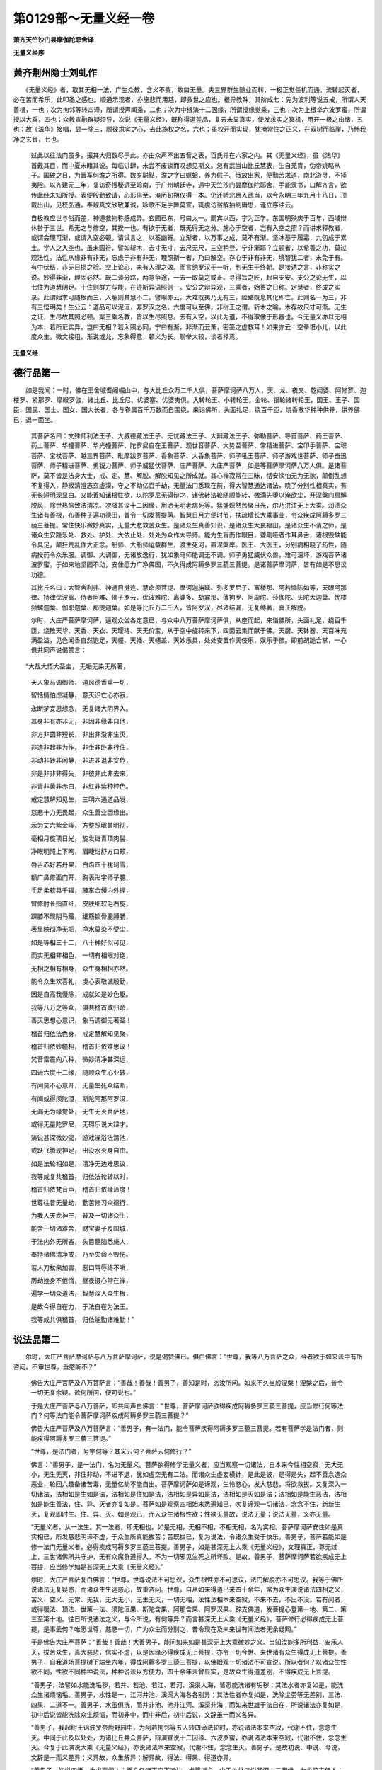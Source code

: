 第0129部～无量义经一卷
==========================

**萧齐天竺沙门昙摩伽陀耶舍译**

**无量义经序**

萧齐荆州隐士刘虬作
------------------

　　《无量义经》者，取其无相一法，广生众教，含义不赀，故曰无量。夫三界群生随业而转，一极正觉任机而通。流转起灭者，必在苦而希乐，此叩圣之感也。顺通示现者，亦施悲而用慈，即救世之应也。根异教殊，其阶成七：先为波利等说五戒，所谓人天善根，一也；次为拘邻等转四谛，所谓授声闻乘，二也；次为中根演十二因缘，所谓授缘觉乘，三也；次为上根举六波罗蜜，所谓授以大乘，四也；众教宣融群疑须导，次说《无量义经》，既称得道差品，复云未显真实，使发求实之冥机，用开一极之由绪，五也；故《法华》接唱，显一除三，顺彼求实之心，去此施权之名，六也；虽权开而实现，犹掩常住之正义，在双树而临崖，乃畅我净之玄音，七也。

      　　过此以往法门虽多，撮其大归数尽于此。亦由众声不出五音之表，百氏并在六家之内。其《无量义经》，虽《法华》首戴其目，而中夏未睹其说。每临讲肆，未尝不废谈而叹想见斯文。忽有武当山比丘慧表，生自羌胄，伪帝姚略从子。国破之日，为晋军何澹之所得。数岁聪黠，澹之字曰螟蛉，养为假子。俄放出家，便勤苦求道，南北游寻，不择夷险。以齐建元三年，复访奇搜秘远至岭南，于广州朝廷寺，遇中天竺沙门昙摩伽陀耶舍，手能隶书，口解齐言，欲传此经未知所授。表便殷勤致请，心形俱至，淹历旬朔仅得一本。仍还峤北赍入武当，以今永明三年九月十八日，顶戴出山，见校弘通，奉觌真文欣敬兼诚，咏歌不足手舞莫宣，辄虔访宿解抽刷庸思，谨立序注云。

      　　自极教应世与俗而差，神道救物称感成异。玄圃已东，号曰太一。罽宾以西，字为正学。东国明殃庆于百年，西域辩休咎于三世。希无之与修空，其揆一也。有欲于无者，既无得无之分。施心于空者，岂有入空之照？而讲求释教者，或谓会理可渐，或谓入空必顿。请试言之，以筌幽寄。立渐者，以万事之成，莫不有渐。坚冰基于履霜，九仞成于累土。学人之入空也，虽未圆符，譬如斩木，去寸无寸，去尺无尺，三空稍登，宁非渐耶？立顿者，以希善之功，莫过观法性。法性从缘非有非无，忘虑于非有非无，理照斯一者，乃曰解空。存心于非有非无，境智犹二者，未免于有。有中伏结，非无日损之验。空上论心，未有入理之效。而言纳罗汉于一听，判无生于终朝。是接诱之言，非称实之说。妙得非渐，理固必然。既二谈分路，两意争途，一去一取莫之或正。寻得旨之匠，起自支安。支公之论无生，以七住为道慧阴足。十住则群方与能，在迹斯异语照则一。安公之辩异观，三乘者，始篑之日称。定慧者，终成之实录。此谓始求可随根而三，入解则其慧不二。譬喻亦云，大难既夷乃无有三，险路既息其化即亡。此则名一为三，非有三悟明矣！生公云：道品可以泥洹，非罗汉之名。六度可以至佛，非树王之谓。斩木之喻，木存故尺寸可渐。无生之证，生尽故其照必顿。案三乘名教，皆以生尽照息。去有入空，以此为道，不得取像于形器也。今无量义亦以无相为本，若所证实异，岂曰无相？若入照必同，宁曰有渐，非渐而云渐，密筌之虚教耳！如来亦云：空拳诳小儿，以此度众生。微文接粗，渐说或允，忘象得意，顿义为长。聊举大较，谈者择焉。

**无量义经**

德行品第一
----------

　　如是我闻：一时，佛在王舍城耆阇崛山中，与大比丘众万二千人俱，菩萨摩诃萨八万人，天、龙、夜叉、乾闼婆、阿修罗、迦楼罗、紧那罗、摩睺罗伽，诸比丘、比丘尼、优婆塞、优婆夷俱。大转轮王、小转轮王，金轮、银轮诸转轮王，国王、王子、国臣、国民、国士、国女、国大长者，各与眷属百千万数而自围绕，来诣佛所，头面礼足，绕百千匝，烧香散华种种供养，供养佛已，退一面坐。

                      　　其菩萨名曰：文殊师利法王子、大威德藏法王子、无忧藏法王子、大辩藏法王子、弥勒菩萨、导首菩萨、药王菩萨、药上菩萨、华幢菩萨、华光幢菩萨、陀罗尼自在王菩萨、观世音菩萨、大势至菩萨、常精进菩萨、宝印手菩萨、宝积菩萨、宝杖菩萨、越三界菩萨、毗摩跋罗菩萨、香象菩萨、大香象菩萨、师子吼王菩萨、师子游戏世菩萨、师子奋迅菩萨、师子精进菩萨、勇锐力菩萨、师子威猛伏菩萨、庄严菩萨、大庄严菩萨，如是等菩萨摩诃萨八万人俱。是诸菩萨，莫不皆是法身大士，戒、定、慧、解脱、解脱知见之所成就。其心禅寂常在三昧，恬安惔怕无为无欲，颠倒乱想不复得入，静寂清澄志玄虚漠，守之不动亿百千劫，无量法门悉现在前，得大智慧通达诸法，晓了分别性相真实，有无长短明现显白。又能善知诸根性欲，以陀罗尼无碍辩才，诸佛转法轮随顺能转，微滴先堕以淹欲尘，开涅槃门扇解脱风，除世热恼致法清凉。次降甚深十二因缘，用洒无明老病死等。猛盛炽然苦聚日光，尔乃洪注无上大乘。润渍众生诸有善根，布善种子遍功德田，普令一切发菩提萌。智慧日月方便时节，扶疏增长大乘事业，令众疾成阿耨多罗三藐三菩提。常住快乐微妙真实，无量大悲救苦众生。是诸众生真善知识，是诸众生大良福田，是诸众生不请之师，是诸众生安隐乐处、救处、护处、大依止处，处处为众作大导师。能为生盲而作眼目，聋劓哑者作耳鼻舌，诸根毁缺能令具足，颠狂荒乱作大正念。船师、大船师运载群生，渡生死河，置涅槃岸。医王、大医王，分别病相晓了药性，随病授药令众乐服。调御、大调御，无诸放逸行，犹如象马师能调无不调。师子勇猛威伏众兽，难可沮坏，游戏菩萨诸波罗蜜。于如来地坚固不动，安住愿力广净佛国，不久得成阿耨多罗三藐三菩提。是诸菩萨摩诃萨，皆有如是不思议功德。

                      　　其比丘名曰：大智舍利弗、神通目揵连、慧命须菩提、摩诃迦旃延、弥多罗尼子、富楼那、阿若憍陈如等，天眼阿那律、持律优波离、侍者阿难、佛子罗云、优波难陀、离婆多、劫宾那、薄拘罗、阿周陀、莎伽陀、头陀大迦葉、忧楼频螺迦葉、伽耶迦葉、那提迦葉。如是等比丘万二千人，皆阿罗汉，尽诸结漏，无复缚著，真正解脱。

                      　　尔时，大庄严菩萨摩诃萨，遍观众坐各定意已，与众中八万菩萨摩诃萨俱，从座而起，来诣佛所，头面礼足，绕百千匝，烧散天华、天香、天衣、天璎珞、天无价宝，从于空中旋转来下，四面云集而献于佛。天厨、天钵器、天百味充满盈溢，见色闻香自然饱足，天幢、天幡、天幰盖、天妙乐具，处处安置作天伎乐，娱乐于佛。即前胡跪合掌，一心俱共同声说偈赞言：

　　“大哉大悟大圣主， 无垢无染无所著，

                      　　　天人象马调御师， 道风德香熏一切，

                      　　　智恬情怕虑凝静， 意灭识亡心亦寂，

                      　　　永断梦妄思想念， 无复诸大阴界入。

                      　　　其身非有亦非无， 非因非缘非自他，

                      　　　非方非圆非短长， 非出非没非生灭，

                      　　　非造非起非为作， 非坐非卧非行住，

                      　　　非动非转非闲静， 非进非退非安危，

                      　　　非是非非非得失， 非彼非此非去来，

                      　　　非青非黄非赤白， 非红非紫种种色。

                      　　　戒定慧解知见生， 三明六通道品发，

                      　　　慈悲十力无畏起， 众生善业因缘出。

                      　　　示为丈六紫金晖， 方整照曜甚明彻，

                      　　　毫相月旋项日光， 旋发绀青顶肉髻，

                      　　　净眼明照上下眴， 眉睫绀舒方口颊，

                      　　　唇舌赤好若丹果， 白齿四十犹珂雪，

                      　　　额广鼻修面门开， 胸表卍字师子臆，

                      　　　手足柔软具千辐， 腋掌合缦内外握，

                      　　　臂修肘长指直纤， 皮肤细软毛右旋，

                      　　　踝膝不现阴马藏， 细筋锁骨鹿膊肠，

                      　　　表里映彻净无垢， 净水莫染不受尘，

                      　　　如是等相三十二， 八十种好似可见，

                      　　　而实无相非相色， 一切有相眼对绝，

                      　　　无相之相有相身， 众生身相相亦然。

                      　　　能令众生欢喜礼， 虔心表敬诚殷勤，

                      　　　因是自高我慢除， 成就如是妙色躯。

                      　　　我等八万之等众， 俱共稽首咸归命，

                      　　　善灭思想心意识， 象马调御无著圣！

                      　　　稽首归依法色身， 戒定慧解知见聚，

                      　　　稽首归依妙幢相， 稽首归依难思议！

                      　　　梵音雷震向八种， 微妙清净甚深远，

                      　　　四谛六度十二缘， 随顺众生心业转，

                      　　　有闻莫不心意开， 无量生死众结断，

                      　　　有闻或得须陀洹， 斯陀阿那阿罗汉，

                      　　　无漏无为缘觉处， 无生无灭菩萨地，

                      　　　或得无量陀罗尼， 无碍乐说大辩才。

                      　　　演说甚深微妙偈， 游戏澡浴法清池，

                      　　　或跃飞腾现神足， 出没水火身自由。

                      　　　如是法轮相如是， 清净无边难思议，

                      　　　我等咸复共稽首， 归依法轮转以时，

                      　　　稽首归依梵音声， 稽首归依缘谛度！

                      　　　世尊往昔无量劫， 勤苦修习众德行，

                      　　　为我人天龙神王， 普及一切诸众生，

                      　　　能舍一切诸难舍， 财宝妻子及国城，

                      　　　于法内外无所吝， 头目髓脑悉施人，

                      　　　奉持诸佛清净戒， 乃至失命不毁伤。

                      　　　若人刀杖来加害， 恶口骂辱终不嗔，

                      　　　历劫挫身不倦惰， 昼夜摄心常在禅，

                      　　　遍学一切众道法， 智慧深入众生根，

                      　　　是故今得自在力， 于法自在为法王。

                      　　　我等咸共俱稽首， 归依能勤诸难勤！”

说法品第二
----------

　　尔时，大庄严菩萨摩诃萨与八万菩萨摩诃萨，说是偈赞佛已，俱白佛言：“世尊，我等八万菩萨之众，今者欲于如来法中有所咨问。不审世尊，垂愍听不？”

                      　　佛告大庄严菩萨及八万菩萨言：“善哉！善哉！善男子，善知是时，恣汝所问。如来不久当般涅槃！涅槃之后，普令一切无复余疑。欲何所问，便可说也。”

                      　　于是大庄严菩萨与八万菩萨，即共同声白佛言：“世尊，菩萨摩诃萨欲得疾成阿耨多罗三藐三菩提，应当修行何等法门？何等法门能令菩萨摩诃萨疾成阿耨多罗三藐三菩提？”

                      　　佛告大庄严菩萨及八万菩萨言：“善男子，有一法门，能令菩萨疾得阿耨多罗三藐三菩提。若有菩萨学是法门者，则能疾得阿耨多罗三藐三菩提。”

                      　　“世尊，是法门者，号字何等？其义云何？菩萨云何修行？”

                      　　佛言：“善男子，是一法门，名为无量义。菩萨欲得修学无量义者，应当观察一切诸法，自本来今性相空寂，无大无小，无生无灭，非住非动，不进不退，犹如虚空无有二法。而诸众生虚妄横计，是此是彼，是得是失，起不善念造众恶业，轮回六趣备诸苦毒，无量亿劫不能自出。菩萨摩诃萨如是谛观，生怜愍心，发大慈悲，将欲救拔。又复深入一切诸法，法相如是生如是法，法相如是住如是法，法相如是异如是法，法相如是灭如是法；法相如是能生恶法，法相如是能生善法，住、异、灭者亦复如是。菩萨如是观察四相始末悉遍知已，次复谛观一切诸法，念念不住，新新生灭，复观即时生、住、异、灭。如是观已，而入众生诸根性欲；性欲无量故，说法无量；说法无量，义亦无量。

                      　　“无量义者，从一法生。其一法者，即无相也。如是无相，无相不相，不相无相，名为实相。菩萨摩诃萨安住如是真实相已，所发慈悲明谛不虚，于众生所真能拔苦；苦既拔已，复为说法，令诸众生受于快乐。善男子，菩萨若能如是修一法门无量义者，必得疾成阿耨多罗三藐三菩提。善男子，如是甚深无上大乘《无量义经》，文理真正，尊无过上，三世诸佛所共守护，无有众魔群道得入，不为一切邪见生死之所坏败。是故，善男子，菩萨摩诃萨若欲疾成无上菩提，应当修学如是甚深无上大乘《无量义经》。”

                      　　尔时，大庄严菩萨复白佛言：“世尊，世尊说法不可思议，众生根性亦不可思议，法门解脱亦不可思议。我等于佛所说诸法无复疑惑，而诸众生生迷惑心，故重咨问。世尊，自从如来得道已来四十余年，常为众生演说诸法四相之义，苦义、空义、无常、无我，无大无小，无生无灭，一切无相，法性法相本来空寂，不来不去，不出不没。若有闻者，或得暖法、顶法、世第一法、须陀洹果、斯陀含果、阿那含果、阿罗汉果、辟支佛道，发菩提心登第一地、第二、第三至第十地。往日所说诸法之义，与今所说，有何等异？而言甚深无上大乘《无量义经》，菩萨修行必得疾成无上菩提，是事云何？唯愿世尊，慈愍一切，广为众生而分别之，普令现在及未来世有闻法者无余疑网。”

                      　　于是佛告大庄严菩萨：“善哉！善哉！大善男子，能问如来如是甚深无上大乘微妙之义。当知汝能多所利益，安乐人天，拔苦众生，真大慈悲，信实不虚，以是因缘必得疾成无上菩提，亦令一切今世、来世诸有众生得成无上菩提。善男子，自我道场菩提树下端坐六年，得成阿耨多罗三藐三菩提，以佛眼观一切诸法不可宣说。所以者何？以诸众生性欲不同，性欲不同种种说法，种种说法以方便力，四十余年未曾显实，是故众生得道差别，不得疾成无上菩提。

                      　　“善男子，法譬如水能洗垢秽，若井、若池、若江、若河、溪渠大海，皆悉能洗诸有垢秽；其法水者亦复如是，能洗众生诸烦恼垢。善男子，水性是一，江河井池、溪渠大海各各别异；其法性者亦复如是，洗除尘劳等无差别，三法、四果、二道不一。善男子，水虽俱洗，而井非池、池非江河、溪渠非海；而如来世雄于法自在，所说诸法亦复如是，初中后说皆能洗除众生烦恼，而初非中，而中非后，初中后说，文辞虽一而义各异。

                      　　“善男子，我起树王诣波罗奈鹿野园中，为阿若拘邻等五人转四谛法轮时，亦说诸法本来空寂，代谢不住，念念生灭。中间于此及以处处，为诸比丘并众菩萨，辩演宣说十二因缘、六波罗蜜，亦说诸法本来空寂，代谢不住，念念生灭。今复于此演说大乘《无量义经》，亦说诸法本来空寂，代谢不住，念念生灭。善男子，是故初说、中说、今说，文辞是一而义差异；义异故，众生解异；解异故，得法、得果、得道亦异。

                      　　“善男子，初说四谛，为求声闻人；而八亿诸天来下听法，发菩提心。中于处处演说甚深十二因缘，为求辟支佛人；而无量众生发菩提心，或住声闻。次说方等十二部经摩诃般若、华严海云，演说菩萨历劫修行；而百千比丘、万亿人天，无量得须陀洹、得斯陀含、得阿那含、得阿罗汉，住辟支佛因缘法中。善男子，以是义故，故知说同而义别异；义异故，众生解异；解异故，得法、得果、得道亦异。

                      　　“是故，善男子，自我得道初起说法，至于今日演说《大乘无量义经》，未曾不说苦、空、无常、无我，非真非假，非大非小，本来不然，今亦不灭，一切无相，法相法性不来不去，而众生四相所迁。善男子，以是义故，诸佛无有二言，能以一音普应众声；能以一身，示百千万亿那由他无量无数恒河沙身；一一身中，又示若干百千万亿那由他阿僧祇恒河沙种种类形；一一形中，又示若干百千万亿那由他阿僧祇恒河沙形。善男子，是则诸佛不可思议甚深境界，非二乘所知，亦非十住菩萨所及，唯佛与佛乃能究了！善男子，是故我说微妙甚深无上大乘《无量义经》，文理真正，尊无过上，三世诸佛所共守护，无有众魔外道得入，不为一切邪见生死之所坏败。菩萨摩诃萨若欲疾成无上菩提，应当修学如是甚深无上大乘《无量义经》。”

                      　　佛说是已，于是三千大千世界六种震动，自然空中雨种种华，天忧钵罗华、钵昙摩华、拘物头华、分陀利华。又雨无数种种天香、天衣、天璎珞、天无价宝，于上空中旋转来下，供养于佛及诸菩萨、声闻大众。天厨、天钵器、天百味充满盈溢，天幢、天幡、天幰盖、天妙乐具处处安置，作天伎乐歌叹于佛。又复六种震动东方恒河沙等诸佛世界，亦雨天华、天香、天衣、天璎珞、天无价宝，天厨、天钵器、天百味，天幢、天幡、天幰盖，天妙乐具作天伎乐，歌叹彼佛及彼菩萨、声闻大众。南西北方、四维、上、下亦复如是。

                      　　于是众中，三万二千菩萨摩诃萨得无量义三昧。三万四千菩萨摩诃萨得无数无量陀罗尼门，能转一切三世诸佛不退转法轮。其诸比丘、比丘尼、优婆塞、优婆夷，天、龙、夜叉、乾闼婆、阿修罗、迦楼罗、紧那罗、摩睺罗伽，大转轮王、小转轮王，银轮、铁轮诸转轮王，国王、王子、国臣、国民、国士、国女、国大长者，及诸眷属百千众俱，闻佛如来说是经时，或得暖法、顶法、世间第一法、须陀洹果、斯陀含果、阿那含果、阿罗汉果、辟支佛果；又得菩萨无生法忍，又得一陀罗尼，又得二陀罗尼，又得三陀罗尼，又得四陀罗尼、五六七八九十陀罗尼，又得百千万亿陀罗尼，又得无量无数恒河沙阿僧祇陀罗尼，皆能随顺转不退转法轮。无量众生发阿耨多罗三藐三菩提心。

十功德品第三
------------

　　尔时，大庄严菩萨摩诃萨复白佛言：“世尊，世尊说是微妙甚深无上大乘《无量义经》，真实甚深，甚深甚深！所以者何？于此众中，诸菩萨摩诃萨及诸四众，天龙鬼神、国王臣民、诸有众生，闻是甚深无上大乘《无量义经》，无不获得陀罗尼门、三法、四果、菩提之心。当知此经，文理真正，尊无过上，三世诸佛之所守护，无有众魔群道得入，不为一切邪见生死之所坏败。所以者何？一闻能持一切法故。若有众生得闻是经，则为大利。所以者何？若能修行，必得疾成阿耨多罗三藐三菩提。其有众生不得闻者，当知是等为失大利，过无量无边不可思议阿僧祇劫，终不得成阿耨多罗三藐三菩提。所以者何？不知菩提大道直故，行于险径多留难故。世尊，是经典者不可思议。唯愿世尊，广为大众慈哀敷演是经甚深不思议事！世尊，是经典者，从何所来，去何所至，住何所住，乃有如是无量功德不思议力，令众疾成阿耨多罗三藐三菩提？”

                      　　尔时，世尊告大庄严菩萨摩诃萨言：“善哉！善哉！善男子，如是，如是，如汝所言。善男子，我说是经，甚深甚深，真实甚深！所以者何？令众疾成阿耨多罗三藐三菩提故，一闻能持一切法故，于诸众生大利益故，行大直道无留难故。善男子，汝问是经，从何所来，去至何所，住何所住者，当善谛听！善男子，是经本从诸佛宫宅中来，去至一切众生发菩提心，住诸菩萨所行之处。善男子，是经如是来、如是去、如是住，是故此经能有如是无量功德不思议力，令众疾成阿耨多罗三藐三菩提。善男子，汝宁欲闻是经复有十不思议功德力不？”

                      　　大庄严言：“愿乐欲闻！”

                      　　佛言：“善男子，第一是经能令菩萨未发心者发菩提心，无慈仁者起于慈心，好杀戮者起大悲心，生嫉妒者起随喜心，有爱著者起能舍心，诸悭贪者起布施心，多憍慢者起持戒心，嗔恚盛者起忍辱心，生懈怠者起精进心，诸散乱者起禅定心，于愚痴者起智慧心，未能度彼者起度彼心，行十恶者起十善心，乐有为者志无为心，有退心者作不退心，为有漏者起无漏心，多烦恼者起除灭心。善男子，是名是经第一功德不思议力。

                      　　“善男子，第二是经不可思议功德力者：若有众生得是经者，若一转、若一偈乃至一句，则能通达百千亿义，无量数劫不能演说所受持法。所以者何？以其是法义无量故。善男子，是经譬如从一种子生百千万，百千万中一一复生百千万数，如是展转乃至无量。是经典者亦复如是，从于一法生百千义，百千义中一一复生百千万数，如是展转乃至无量无边之义，是故此经名无量义。善男子，是名是经第二功德不思议力。

                      　　“善男子，第三是经不可思议功德力者：若有众生得闻是经，若一转、若一偈乃至一句，通达百千万亿义已，虽有烦恼如无烦恼，出生入死无怖畏想，于诸众生生怜愍心，于一切法得勇健想。如壮力士，能担能持诸有重者；是持经人亦复如是，能荷无上菩提重宝，担负众生出生死道，未能自度已能度彼。犹如船师，身婴重病，四体不御，安止此岸，有好坚牢船舟，常办诸度，彼者之具给与而去；是持经者亦复如是，虽婴五道诸有之身，百八重病常恒相缠，安止无明老死此岸，而有坚牢此大乘经无量义辩，能度众生，能如说行者得度生死。善男子，是名是经第三功德不思议力。

                      　　“善男子，第四是经不可思议功德力者：若有众生得闻是经，若一转、若一偈乃至一句，得勇健想，虽未自度而能度他，与诸菩萨以为眷属。诸佛如来常向是人而演说法，是人闻已，悉能受持随顺不逆，转复为人随宜广说。善男子，是人譬如国王夫人新生王子，若一日、若二日、若至七日，若一月、若二月、若至七月，若一岁、若二岁、若至七岁，虽复不能领理国事，己为臣民之所宗敬，诸大王子以为伴侣，王及夫人爱心偏重常与共语。所以者何？以稚小故。善男子，是持经者亦复如是，诸佛国王，是经夫人，和合共生是菩萨子。若是菩萨得闻是经，若一句、若一偈，若一转、若二转，若十、若百、若千、若万、若亿万亿、若恒河沙无量无数转，虽复不能体真理极，虽复不能震动三千大千国土雷震梵音转大法轮，己为一切四众八部之所宗仰，诸大菩萨以为眷属，深入诸佛秘密之法，所可演说无违无失，常为诸佛之所护念慈爱偏覆，以新学故。善男子，是名是经第四功德不思议力。

                      　　“善男子，第五是经不可思议功德力者：若善男子、善女人，若佛在世、若灭度后，其有受持读诵书写如是甚深无上大乘《无量义经》，是人虽复具缚烦恼未能远离诸凡夫事，而能示现大菩提道，延于一日以为百劫，百劫亦能促为一日，令彼众生欢喜信伏。善男子，是善男子、善女人，譬如龙子始生七日，即能兴云亦能降雨。善男子，是名是经第五功德不思议力。

                      　　“善男子，第六是经不可思议功德力者：若善男子、善女人，若佛在世、若灭度后，受持读诵是经典者，虽具烦恼而为众生说法，令得远离烦恼生死断一切苦，众生闻已修行得法、得果、得道，与佛如来等无差别。譬如王子，虽复稚小，若王游巡及以疾病，委是王子领理国事。王子是时，依大王命如法教令，群寮百官宣流正化，国土人民各随其安，如大王治等无有异。持经善男子、善女人亦复如是，若佛在世、若灭度后，是善男子虽未得住初不动地，依佛如是用说教法而敷演之，众生闻已一心修行断除烦恼，得法、得果乃至得道。善男子，是名是经第六功德不思议力。

                      　　“善男子，第七是经不可思议功德力者：若善男子、善女人，于佛在世、若灭度后，得闻是经，欢喜信乐，生希有心，受持读诵，书写解说，如法修行，发菩提心，起诸善根兴大悲意，欲度一切苦恼众生；虽未修行六波罗蜜，六波罗蜜自然在前，即于是身得无生忍，生死烦恼一时断坏，即升第七地与大菩萨位。譬如健人为王除怨，怨既灭已，王大欢喜，赏赐半国之封皆悉与之；持经男子、女人亦复如是，于诸行人最为勇健，六度法宝不求自至，生死怨敌自然散坏，证无生忍，半佛国宝封赏安乐。善男子，是名是经第七功德不思议力。

                      　　“善男子，第八是经不可思议功德力者：若善男子、善女人，于佛在世、若灭度后，有人能得是经典者，敬信如视佛身令等无异，爱乐是经，受持读诵，书写顶戴，如法奉行，坚固戒忍兼行檀度，深发慈悲，以此无上大乘《无量义经》广为人说。若人先来都不信有罪福者，以是经示之，设种种方便强化令信。以经威力故，发其人心欻然得回；信心既发，勇猛精进故，能得是经威德势力，得道得果。是故善男子、善女人，即于是身得无生法忍得至上地，与诸菩萨以为眷属，速能成就众生净佛国土，不久得成无上菩提。善男子，是名是经第八功德不思议力。

                      　　“善男子，第九是经不可思议功德力者：若善男子、善女人，若佛在世及灭度后，有得是经，欢喜踊跃，得未曾有，受持读诵，书写供养，广为众人分别解说是经义者，即得宿业余罪重障一时灭尽，便得清净逮得大辩，次第庄严诸波罗蜜，获诸三昧首楞严三昧，入大总持门，得勤精进力，速越上地，善能分身散体遍十方国，拔济一切二十五有极苦众生悉令解脱，是故是经有如此力。善男子，是名是经第九功德不思议力。

                      　　“善男子，第十是经不可思议功德力者：若善男子、善女人，若佛在世及灭度后，若得是经，发大欢喜，生希有心，即自受持读诵，书写供养，如说修行；复能广劝在家、出家人，受持读诵，书写供养，解说、如法修行。既令余人修行是经力故得道得果，皆由是善男子、善女人慈心勤化力故。是善男子、善女人，即于是身便逮无量诸陀罗尼门，于凡夫地自然初时能发无数阿僧祇弘誓大愿，深能发救一切众生，成就大悲广能救苦，厚集善根饶益一切，而演法泽洪润枯涸，以此法药施诸众生安乐一切，渐见超登位法云地，恩泽普润，慈被无外，摄苦众生令入道迹，是故此人不久得成阿耨多罗三藐三菩提。善男子，是名是经第十功德不思议力。

                      　　“善男子，如是无上大乘《无量义经》，极有大威神之力，尊无过上，能令诸凡夫皆成圣果，永离生死而得自在，是故此经名无量义也。能令一切众生于凡夫地生起诸菩萨无量道芽，令功德树蔚茂扶疏增长，是故此经号十不可思议功德力也。”

                      　　于是大庄严菩萨摩诃萨，及八万菩萨摩诃萨同声白佛言：“世尊，佛所说甚深微妙无上大乘《无量义经》，文理真正，尊无过上，三世诸佛所共守护，无有众魔群道得入，不为一切邪见生死之所坏败，是故此经乃有如是十种功德不思议力，大饶益无量一切众生，令一切诸菩萨摩诃萨各得无量义三昧，或得百千陀罗尼门，或令得菩萨诸地诸忍，或得缘觉、罗汉、四道果证。世尊慈愍，快为我等说如是法，令我大获法利！甚为奇特！未曾有也！世尊慈恩，实难可报！”

                      　　尔时，三千大千世界六种震动。于上空中复雨种种华，天忧钵罗华、钵昙摩华、拘物头华、分陀利华。又雨无数种种天香、天衣、天璎珞、天无价宝，于上空中旋转来下，供养于佛及诸菩萨、声闻大众。天厨、天钵器、天百味充满盈溢，见色闻香自然饱足。天幢、天幡、天幰盖、天妙乐具处处安置，作天伎乐歌叹于佛。又复六种震动东方恒河沙等诸佛世界，亦雨天华、天香、天衣、天璎珞、天无价宝。天厨、天钵器、天百味，见色闻香自然饱足。天幢、天幡、天幰盖、天妙乐具作天伎乐，歌叹彼佛及诸菩萨、声闻大众。南西北方、四维、上、下亦复如是。

                      　　尔时，佛告大庄严菩萨摩诃萨及八万菩萨摩诃萨言：“汝等当于此经应深起敬心，如法修行，广化一切，勤心流布，常当殷勤昼夜守护，普令众生各获法利。汝等真是大慈大悲，以立神通愿力守护是经，勿使疑滞！于当来世必令广行阎浮提，令一切众生使得见闻读诵、书写供养。以是之故，亦令汝等速得阿耨多罗三藐三菩提。”

                      　　是时，大庄严菩萨摩诃萨，与八万菩萨摩诃萨，即从座起，来诣佛所，头面礼足，绕百千匝，即前胡跪，俱共同声白佛言：“世尊，我等快蒙世尊慈愍，为我等说是甚深微妙无上大乘《无量义经》。敬受佛敕，于如来灭后，当广令流布是经典者，普令一切受持读诵、书写供养。唯愿世尊，勿垂忧虑！我等当以愿力，普令一切众生使得见闻读诵、书写供养，得是经法威神之力。”

                      　　尔时，佛赞言：“善哉！善哉！诸善男子，汝等今者真是佛子，大慈大悲，深能拔苦救厄者矣！一切众生之良福田，广为一切作大良导，一切众生大依止处，一切众生之大施主，常以法利广施一切。”

                      　　尔时，大会皆大欢喜，为佛作礼，受持而去。
